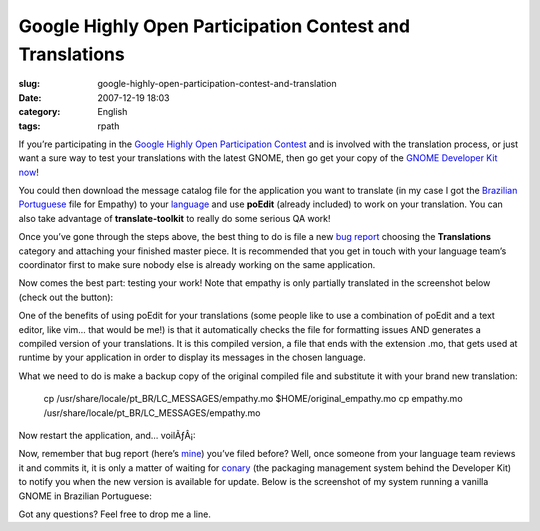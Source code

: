 Google Highly Open Participation Contest and Translations
#########################################################
:slug: google-highly-open-participation-contest-and-translation
:date: 2007-12-19 18:03
:category: English
:tags: rpath

If you’re participating in the `Google Highly Open Participation
Contest <http://code.google.com/opensource/ghop/2007-8>`__ and is
involved with the translation process, or just want a sure way to test
your translations with the latest GNOME, then go get your copy of the
`GNOME Developer Kit now <http://live.gnome.org/GnomeDeveloperKit>`__!

You could then download the message catalog file for the application you
want to translate (in my case I got the `Brazilian
Portuguese <http://l10n.gnome.org/POT/empathy.HEAD/empathy.HEAD.pt_BR.po>`__
file for Empathy) to your
`language <http://l10n.gnome.org/languages/>`__ and use **poEdit**
(already included) to work on your translation. You can also take
advantage of **translate-toolkit** to really do some serious QA work!

Once you’ve gone through the steps above, the best thing to do is file a
new `bug report <http://bugzilla.gnome.org/>`__ choosing the
**Translations** category and attaching your finished master piece. It
is recommended that you get in touch with your language team’s
coordinator first to make sure nobody else is already working on the
same application.

Now comes the best part: testing your work! Note that empathy is only
partially translated in the screenshot below (check out the button):

|Empathy running on GNOME Live|

One of the benefits of using poEdit for your translations (some people
like to use a combination of poEdit and a text editor, like vim… that
would be me!) is that it automatically checks the file for formatting
issues AND generates a compiled version of your translations. It is this
compiled version, a file that ends with the extension .mo, that gets
used at runtime by your application in order to display its messages in
the chosen language.

What we need to do is make a backup copy of the original compiled file
and substitute it with your brand new translation:

    cp /usr/share/locale/pt\_BR/LC\_MESSAGES/empathy.mo
    $HOME/original\_empathy.mo cp empathy.mo
    /usr/share/locale/pt\_BR/LC\_MESSAGES/empathy.mo

Now restart the application, and… voilÃƒÂ¡:

|Empathy running on GNOME Live, 100% translated|

Now, remember that bug report (here’s
`mine <http://bugzilla.gnome.org/show_bug.cgi?id=504373>`__) you’ve
filed before? Well, once someone from your language team reviews it and
commits it, it is only a matter of waiting for
`conary <http://wiki.rpath.com/wiki/Conary>`__ (the packaging management
system behind the Developer Kit) to notify you when the new version is
available for update. Below is the screenshot of my system running a
vanilla GNOME in Brazilian Portuguese:

|GNOME Live in Brazilian Portuguese|

Got any questions? Feel free to drop me a line.

.. |Empathy running on GNOME Live| image:: http://farm3.static.flickr.com/2313/2123268702_99005f40d7.jpg
   :target: http://www.flickr.com/photos/ogmaciel/2123268702/
.. |Empathy running on GNOME Live, 100% translated| image:: http://farm3.static.flickr.com/2238/2123268708_cc88d32fee.jpg
   :target: http://www.flickr.com/photos/ogmaciel/2123268708/
.. |GNOME Live in Brazilian Portuguese| image:: http://farm3.static.flickr.com/2166/2123268698_e1f1a4c640.jpg
   :target: http://www.flickr.com/photos/ogmaciel/2123268698/
